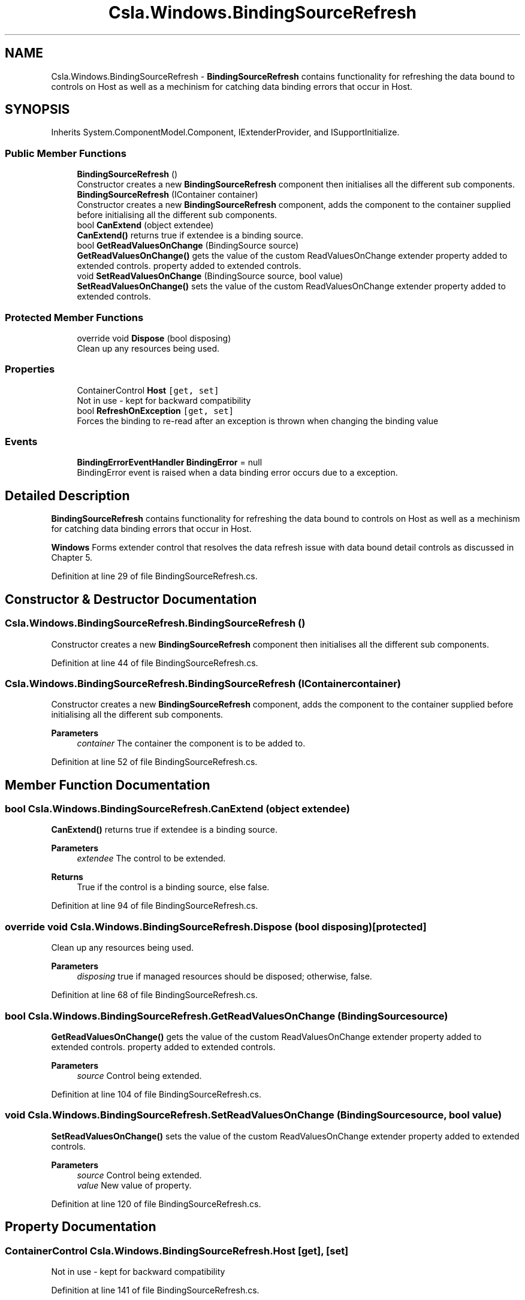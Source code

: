 .TH "Csla.Windows.BindingSourceRefresh" 3 "Thu Jul 22 2021" "Version 5.4.2" "CSLA.NET" \" -*- nroff -*-
.ad l
.nh
.SH NAME
Csla.Windows.BindingSourceRefresh \- \fBBindingSourceRefresh\fP contains functionality for refreshing the data bound to controls on Host as well as a mechinism for catching data binding errors that occur in Host\&.  

.SH SYNOPSIS
.br
.PP
.PP
Inherits System\&.ComponentModel\&.Component, IExtenderProvider, and ISupportInitialize\&.
.SS "Public Member Functions"

.in +1c
.ti -1c
.RI "\fBBindingSourceRefresh\fP ()"
.br
.RI "Constructor creates a new \fBBindingSourceRefresh\fP component then initialises all the different sub components\&. "
.ti -1c
.RI "\fBBindingSourceRefresh\fP (IContainer container)"
.br
.RI "Constructor creates a new \fBBindingSourceRefresh\fP component, adds the component to the container supplied before initialising all the different sub components\&. "
.ti -1c
.RI "bool \fBCanExtend\fP (object extendee)"
.br
.RI "\fBCanExtend()\fP returns true if extendee is a binding source\&. "
.ti -1c
.RI "bool \fBGetReadValuesOnChange\fP (BindingSource source)"
.br
.RI "\fBGetReadValuesOnChange()\fP gets the value of the custom ReadValuesOnChange extender property added to extended controls\&. property added to extended controls\&. "
.ti -1c
.RI "void \fBSetReadValuesOnChange\fP (BindingSource source, bool value)"
.br
.RI "\fBSetReadValuesOnChange()\fP sets the value of the custom ReadValuesOnChange extender property added to extended controls\&. "
.in -1c
.SS "Protected Member Functions"

.in +1c
.ti -1c
.RI "override void \fBDispose\fP (bool disposing)"
.br
.RI "Clean up any resources being used\&. "
.in -1c
.SS "Properties"

.in +1c
.ti -1c
.RI "ContainerControl \fBHost\fP\fC [get, set]\fP"
.br
.RI "Not in use - kept for backward compatibility "
.ti -1c
.RI "bool \fBRefreshOnException\fP\fC [get, set]\fP"
.br
.RI "Forces the binding to re-read after an exception is thrown when changing the binding value "
.in -1c
.SS "Events"

.in +1c
.ti -1c
.RI "\fBBindingErrorEventHandler\fP \fBBindingError\fP = null"
.br
.RI "BindingError event is raised when a data binding error occurs due to a exception\&. "
.in -1c
.SH "Detailed Description"
.PP 
\fBBindingSourceRefresh\fP contains functionality for refreshing the data bound to controls on Host as well as a mechinism for catching data binding errors that occur in Host\&. 

\fBWindows\fP Forms extender control that resolves the data refresh issue with data bound detail controls as discussed in Chapter 5\&.
.PP
Definition at line 29 of file BindingSourceRefresh\&.cs\&.
.SH "Constructor & Destructor Documentation"
.PP 
.SS "Csla\&.Windows\&.BindingSourceRefresh\&.BindingSourceRefresh ()"

.PP
Constructor creates a new \fBBindingSourceRefresh\fP component then initialises all the different sub components\&. 
.PP
Definition at line 44 of file BindingSourceRefresh\&.cs\&.
.SS "Csla\&.Windows\&.BindingSourceRefresh\&.BindingSourceRefresh (IContainer container)"

.PP
Constructor creates a new \fBBindingSourceRefresh\fP component, adds the component to the container supplied before initialising all the different sub components\&. 
.PP
\fBParameters\fP
.RS 4
\fIcontainer\fP The container the component is to be added to\&.
.RE
.PP

.PP
Definition at line 52 of file BindingSourceRefresh\&.cs\&.
.SH "Member Function Documentation"
.PP 
.SS "bool Csla\&.Windows\&.BindingSourceRefresh\&.CanExtend (object extendee)"

.PP
\fBCanExtend()\fP returns true if extendee is a binding source\&. 
.PP
\fBParameters\fP
.RS 4
\fIextendee\fP The control to be extended\&.
.RE
.PP
\fBReturns\fP
.RS 4
True if the control is a binding source, else false\&.
.RE
.PP

.PP
Definition at line 94 of file BindingSourceRefresh\&.cs\&.
.SS "override void Csla\&.Windows\&.BindingSourceRefresh\&.Dispose (bool disposing)\fC [protected]\fP"

.PP
Clean up any resources being used\&. 
.PP
\fBParameters\fP
.RS 4
\fIdisposing\fP true if managed resources should be disposed; otherwise, false\&.
.RE
.PP

.PP
Definition at line 68 of file BindingSourceRefresh\&.cs\&.
.SS "bool Csla\&.Windows\&.BindingSourceRefresh\&.GetReadValuesOnChange (BindingSource source)"

.PP
\fBGetReadValuesOnChange()\fP gets the value of the custom ReadValuesOnChange extender property added to extended controls\&. property added to extended controls\&. 
.PP
\fBParameters\fP
.RS 4
\fIsource\fP Control being extended\&.
.RE
.PP

.PP
Definition at line 104 of file BindingSourceRefresh\&.cs\&.
.SS "void Csla\&.Windows\&.BindingSourceRefresh\&.SetReadValuesOnChange (BindingSource source, bool value)"

.PP
\fBSetReadValuesOnChange()\fP sets the value of the custom ReadValuesOnChange extender property added to extended controls\&. 
.PP
\fBParameters\fP
.RS 4
\fIsource\fP Control being extended\&.
.br
\fIvalue\fP New value of property\&.
.RE
.PP

.PP
Definition at line 120 of file BindingSourceRefresh\&.cs\&.
.SH "Property Documentation"
.PP 
.SS "ContainerControl Csla\&.Windows\&.BindingSourceRefresh\&.Host\fC [get]\fP, \fC [set]\fP"

.PP
Not in use - kept for backward compatibility 
.PP
Definition at line 141 of file BindingSourceRefresh\&.cs\&.
.SS "bool Csla\&.Windows\&.BindingSourceRefresh\&.RefreshOnException\fC [get]\fP, \fC [set]\fP"

.PP
Forces the binding to re-read after an exception is thrown when changing the binding value 
.PP
Definition at line 148 of file BindingSourceRefresh\&.cs\&.
.SH "Event Documentation"
.PP 
.SS "\fBBindingErrorEventHandler\fP Csla\&.Windows\&.BindingSourceRefresh\&.BindingError = null"

.PP
BindingError event is raised when a data binding error occurs due to a exception\&. 
.PP
Definition at line 38 of file BindingSourceRefresh\&.cs\&.

.SH "Author"
.PP 
Generated automatically by Doxygen for CSLA\&.NET from the source code\&.
